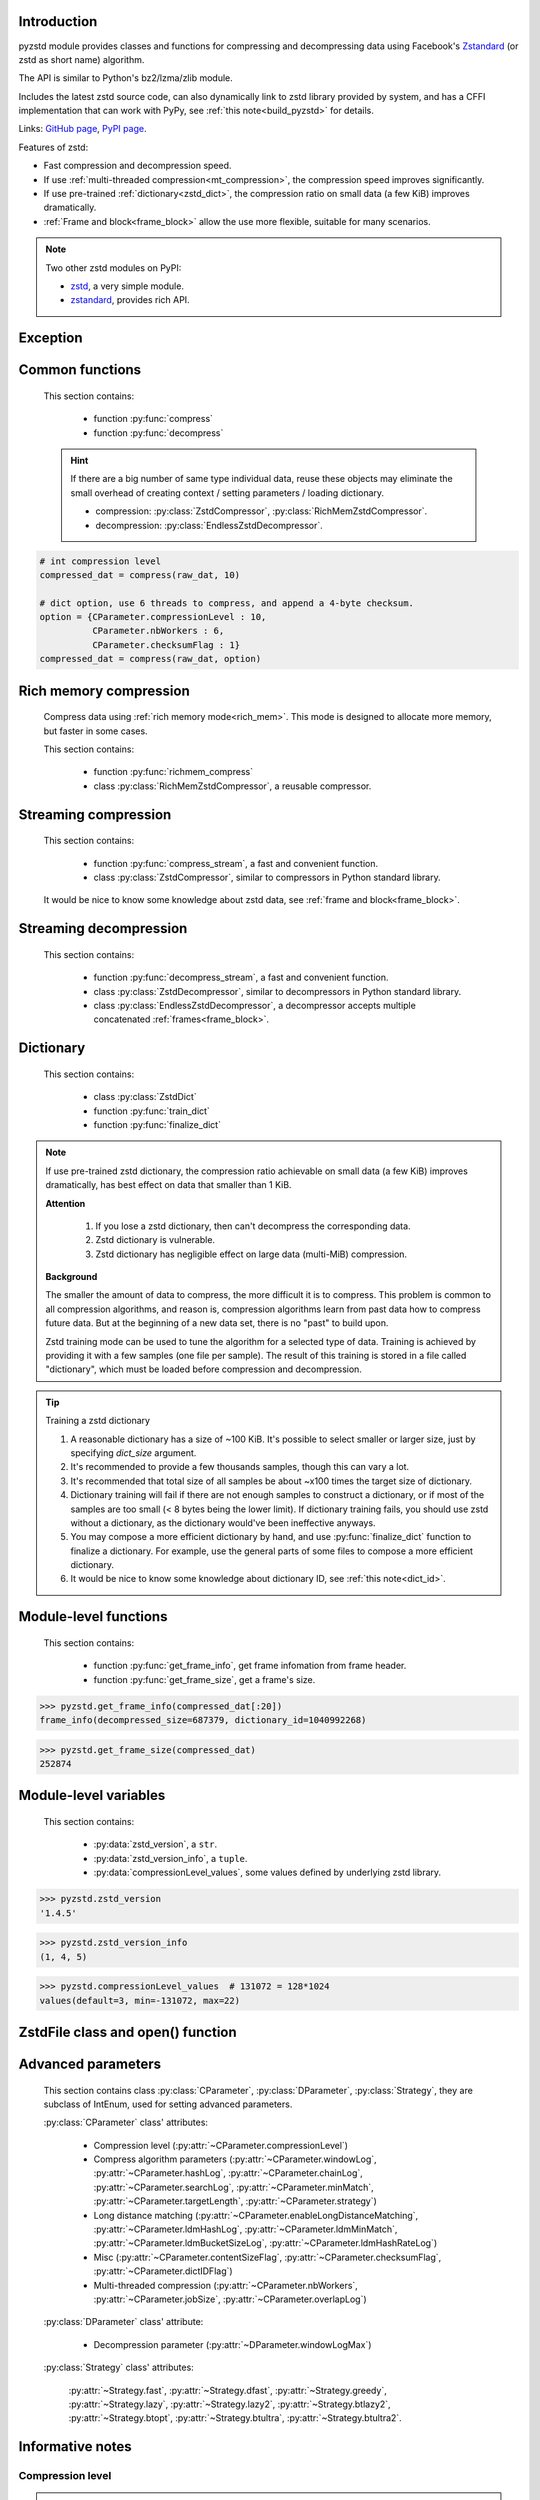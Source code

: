 .. title:: pyzstd moudle

Introduction
------------

pyzstd module provides classes and functions for compressing and decompressing data using Facebook's `Zstandard <http://www.zstd.net>`_ (or zstd as short name) algorithm.

The API is similar to Python's bz2/lzma/zlib module.

Includes the latest zstd source code, can also dynamically link to zstd library provided by system, and has a CFFI implementation that can work with PyPy, see :ref:`this note<build_pyzstd>` for details.

Links: `GitHub page <https://github.com/animalize/pyzstd>`_, `PyPI page <https://pypi.org/project/pyzstd>`_.

Features of zstd:

* Fast compression and decompression speed.
* If use :ref:`multi-threaded compression<mt_compression>`, the compression speed improves significantly.
* If use pre-trained :ref:`dictionary<zstd_dict>`, the compression ratio on small data (a few KiB) improves dramatically.
* :ref:`Frame and block<frame_block>` allow the use more flexible, suitable for many scenarios.

.. note::
    Two other zstd modules on PyPI:

    * `zstd <https://pypi.org/project/zstd/>`_, a very simple module.
    * `zstandard <https://pypi.org/project/zstandard/>`_, provides rich API.

Exception
---------

.. py:exception:: ZstdError

    This exception is raised when an error occurs when calling the underlying zstd library.


Common functions
----------------

    This section contains:

        * function :py:func:`compress`
        * function :py:func:`decompress`

    .. hint::
        If there are a big number of same type individual data, reuse these objects may eliminate the small overhead of creating context / setting parameters / loading dictionary.

        * compression: :py:class:`ZstdCompressor`, :py:class:`RichMemZstdCompressor`.
        * decompression: :py:class:`EndlessZstdDecompressor`.


.. py:function:: compress(data, level_or_option=None, zstd_dict=None)

    Compress *data*, return the compressed data.

    Compressing ``b''`` will get an empty content frame (9 bytes or more).

    :param data: Data to be compressed.
    :type data: bytes-like object
    :param level_or_option: When it's an ``int`` object, it represents :ref:`compression level<compression_level>`. When it's a ``dict`` object, it contains :ref:`advanced compression parameters<CParameter>`. The default value ``None`` means to use zstd's default compression level/parameters.
    :type level_or_option: int or dict
    :param zstd_dict: Pre-trained dictionary for compression.
    :type zstd_dict: ZstdDict
    :return: Compressed data
    :rtype: bytes

.. sourcecode:: python

    # int compression level
    compressed_dat = compress(raw_dat, 10)

    # dict option, use 6 threads to compress, and append a 4-byte checksum.
    option = {CParameter.compressionLevel : 10,
              CParameter.nbWorkers : 6,
              CParameter.checksumFlag : 1}
    compressed_dat = compress(raw_dat, option)


.. py:function:: decompress(data, zstd_dict=None, option=None)

    Decompress *data*, return the decompressed data.

    Support multiple concatenated frames.

    :param data: Data to be decompressed.
    :type data: bytes-like object
    :param zstd_dict: Pre-trained dictionary for decompression.
    :type zstd_dict: ZstdDict
    :param option: A ``dict`` object that contains :py:ref:`advanced decompression parameters<DParameter>`. The default value ``None`` means to use zstd's default decompression parameters.
    :type option: dict
    :return: Decompressed data
    :rtype: bytes
    :raises ZstdError: If decompression fails.


Rich memory compression
-----------------------

    Compress data using :ref:`rich memory mode<rich_mem>`. This mode is designed to allocate more memory, but faster in some cases.

    This section contains:

        * function :py:func:`richmem_compress`
        * class :py:class:`RichMemZstdCompressor`, a reusable compressor.

.. py:function:: richmem_compress(data, level_or_option=None, zstd_dict=None)

    Use :ref:`rich memory mode<rich_mem>` to compress *data*. It's faster than :py:func:`compress` in some cases, but allocates more memory.

    The parameters are the same as :py:func:`compress` function.

    Compressing ``b''`` will get an empty content frame (9 bytes or more).


.. py:class:: RichMemZstdCompressor

    A reusable compressor using :ref:`rich memory mode<rich_mem>`. It can be reused for big number of same type individual data.

    Since it can only generates individual :ref:`frames<frame_block>`, it's not suitable for streaming compression, otherwise the compression ratio will be reduced, and some programs can't decompress multiple frames data. For streaming compression, see :ref:`this section<stream_compression>`.

    Thread-safe at method level.

    .. py:method:: __init__(self, level_or_option=None, zstd_dict=None)

        The parameters are the same as :py:meth:`ZstdCompressor.__init__` method.

    .. py:method:: compress(self, data)

        Compress *data* use :ref:`rich memory mode<rich_mem>`, return a single zstd :ref:`frame<frame_block>`.

        Compressing ``b''`` will get an empty content frame (9 bytes or more).

        :param data: Data to be compressed.
        :type data: bytes-like object
        :return: A single zstd frame.
        :rtype: bytes

    .. sourcecode:: python

        c = RichMemZstdCompressor()
        frame1 = c.compress(raw_dat1)
        frame2 = c.compress(raw_dat2)


.. _stream_compression:

Streaming compression
---------------------

    This section contains:

        * function :py:func:`compress_stream`, a fast and convenient function.
        * class :py:class:`ZstdCompressor`, similar to compressors in Python standard library.

    It would be nice to know some knowledge about zstd data, see :ref:`frame and block<frame_block>`.

.. py:function:: compress_stream(input_stream, output_stream, *, level_or_option=None, zstd_dict=None, pledged_input_size=None, read_size=131_072, write_size=131_591, callback=None)

    A fast and convenient function, it compresses *input_stream* and writes the compressed data to *output_stream*. It doesn't close the streams.

    If input stream is ``b''``, nothing will be written to output stream.

    The default values of *read_size* and *write_size* parameters are the buffer sizes recommended by zstd, increasing them may be faster, and reduces the number of callback function calls.

    .. versionadded:: 0.14.2

    :param input_stream: Input stream that has a `.readinto(b) <https://docs.python.org/3/library/io.html#io.RawIOBase.readinto>`_ method.
    :param output_stream: Output stream that has a `.write(b) <https://docs.python.org/3/library/io.html#io.RawIOBase.write>`_ method. If use *callback* function, this argument can be ``None``.
    :param level_or_option: When it's an ``int`` object, it represents :ref:`compression level<compression_level>`. When it's a ``dict`` object, it contains :ref:`advanced compression parameters<CParameter>`. The default value ``None`` means to use zstd's default compression level/parameters.
    :type level_or_option: int or dict
    :param zstd_dict: Pre-trained dictionary for compression.
    :type zstd_dict: ZstdDict
    :param pledged_input_size: If set this argument to the size of input data, the :ref:`size<content_size>` will be written into frame header. If the actual input data doesn't match it, a :py:class:`ZstdError` exception will be raised. It may increase compression ratio slightly, and help decompression code to allocate output buffer faster.
    :type pledged_input_size: int
    :param read_size: Input buffer size, in bytes.
    :type read_size: int
    :param write_size: Output buffer size, in bytes.
    :type write_size: int
    :param callback: A callback function that accepts four parameters: ``(total_input, total_output, read_data, write_data)``, the first two are ``int`` objects, the last two are readonly `memoryview <https://docs.python.org/3/library/stdtypes.html#memory-views>`_ objects.
    :type callback: callable
    :return: A 2-item tuple, ``(total_input, total_output)``, the items are ``int`` objects.

    .. sourcecode:: python

        # compress an input file, and write to an output file.
        with io.open(input_file_path, 'rb') as ifh:
            with io.open(output_file_path, 'wb') as ofh:
                compress_stream(ifh, ofh, level_or_option=5)

        # compress a bytes object, and write to a file.
        with io.BytesIO(raw_dat) as bi:
            with io.open(output_file_path, 'wb') as ofh:
                compress_stream(bi, ofh, pledged_input_size=len(raw_dat))

        # Compress an input file, obtain a bytes object.
        # It's faster than reading a file and compressing it in
        # memory, tested on Ubuntu(Python3.8)/Windows(Python3.9).
        # Maybe the OS has prefetching, it can read and compress
        # data in parallel to some degree, reading file from HDD
        # is the bottleneck in this case.
        with io.open(input_file_path, 'rb') as ifh:
            with io.BytesIO() as bo:
                compress_stream(ifh, bo)
                compressed_dat = bo.getvalue()

        # with callback function
        def func(total_input, total_output, read_data, write_data):
            percent = 100 * total_input / input_file_size
            print(f'Progress: {percent:.1f}%')

        with io.open(input_file_path, 'rb') as ifh:
            with io.open(output_file_path, 'wb') as ofh:
                compress_stream(ifh, ofh, callback=func)


.. py:class:: ZstdCompressor

    A streaming compressor. It's thread-safe at method level.

    .. py:method:: __init__(self, level_or_option=None, zstd_dict=None)

        Initialize a ZstdCompressor object.

        :param level_or_option: When it's an ``int`` object, it represents the :ref:`compression level<compression_level>`. When it's a ``dict`` object, it contains :ref:`advanced compression parameters<CParameter>`. The default value ``None`` means to use zstd's default compression level/parameters.
        :type level_or_option: int or dict
        :param zstd_dict: Pre-trained dictionary for compression.
        :type zstd_dict: ZstdDict

    .. py:method:: compress(self, data, mode=ZstdCompressor.CONTINUE)

        Provide data to the compressor object.

        :param data: Data to be compressed.
        :type data: bytes-like object
        :param mode: Can be these 3 values: :py:attr:`ZstdCompressor.CONTINUE`, :py:attr:`ZstdCompressor.FLUSH_BLOCK`, :py:attr:`ZstdCompressor.FLUSH_FRAME`.
        :return: A chunk of compressed data if possible, or ``b''`` otherwise.
        :rtype: bytes

    .. py:method:: flush(self, mode=ZstdCompressor.FLUSH_FRAME)

        Flush any remaining data in internal buffer.

        Since zstd data consists of one or more independent frames, the compressor object can still be used after this method is called.

        **Note**: Abuse of this method will reduce compression ratio, and some programs can only decompress single frame data. Use it only when necessary.

        :param mode: Can be these 2 values: :py:attr:`ZstdCompressor.FLUSH_FRAME`, :py:attr:`ZstdCompressor.FLUSH_BLOCK`.
        :return: Flushed data.
        :rtype: bytes

    .. py:attribute:: last_mode

        The last mode used to this compressor, its value can be :py:attr:`~ZstdCompressor.CONTINUE`, :py:attr:`~ZstdCompressor.FLUSH_BLOCK`, :py:attr:`~ZstdCompressor.FLUSH_FRAME`. Initialized to :py:attr:`~ZstdCompressor.FLUSH_FRAME`.

        It can be used to get the current state of a compressor, such as, a block ends, a frame ends.

    .. py:attribute:: CONTINUE

        Used for *mode* argument in :py:meth:`~ZstdCompressor.compress` method.

        Collect more data, encoder decides when to output compressed result, for optimal compression ratio. Usually used for traditional streaming compression.

    .. py:attribute:: FLUSH_BLOCK

        Used for *mode* argument in :py:meth:`~ZstdCompressor.compress`, :py:meth:`~ZstdCompressor.flush` methods.

        Flush any remaining data, but don't close current :ref:`frame<frame_block>`. Usually used for communication scenarios.

        If there is data, it creates at least one new :ref:`block<frame_block>`, that can be decoded immediately on reception.

        **Note**: Abuse of this mode will reduce compression ratio. Use it only when necessary.

    .. py:attribute:: FLUSH_FRAME

        Used for *mode* argument in :py:meth:`~ZstdCompressor.compress`, :py:meth:`~ZstdCompressor.flush` methods.

        Flush any remaining data, and close current :ref:`frame<frame_block>`. Usually used for traditional flush.

        Since zstd data consists of one or more independent frames, data can still be provided after a frame is closed.

        **Note**: Abuse of this mode will reduce compression ratio, and some programs can only decompress single frame data. Use it only when necessary.

    .. sourcecode:: python

        c = ZstdCompressor()

        # traditional streaming compression
        dat1 = c.compress(b'123456')
        dat2 = c.compress(b'abcdef')
        dat3 = c.flush()

        # use .compress() method with mode argument
        compressed_dat1 = c.compress(raw_dat1, c.FLUSH_BLOCK)
        compressed_dat2 = c.compress(raw_dat2, c.FLUSH_FRAME)

    .. hint:: Why :py:meth:`ZstdCompressor.compress` method has a *mode* parameter?

        #. When reuse :py:class:`ZstdCompressor` object for big number of same type individual data, make operation more convenient. The object is thread-safe at method level.
        #. If data is generated by a single :py:attr:`~ZstdCompressor.FLUSH_FRAME` mode, the size of uncompressed data will be recorded in frame header.


Streaming decompression
-----------------------

    This section contains:

        * function :py:func:`decompress_stream`, a fast and convenient function.
        * class :py:class:`ZstdDecompressor`, similar to decompressors in Python standard library.
        * class :py:class:`EndlessZstdDecompressor`, a decompressor accepts multiple concatenated :ref:`frames<frame_block>`.

.. py:function:: decompress_stream(input_stream, output_stream, *, zstd_dict=None, option=None, read_size=131_075, write_size=131_072, callback=None)

    A fast and convenient function, it decompresses *input_stream* and writes the decompressed data to *output_stream*. It doesn't close the streams.

    Supports multiple concatenated frames.

    The default values of *read_size* and *write_size* parameters are the buffer sizes recommended by zstd, increasing them may be faster, and reduces the number of callback function calls.

    .. versionadded:: 0.14.2

    :param input_stream: Input stream that has a `.readinto(b) <https://docs.python.org/3/library/io.html#io.RawIOBase.readinto>`_ method.
    :param output_stream: Output stream that has a `.write(b) <https://docs.python.org/3/library/io.html#io.RawIOBase.write>`_ method. If use *callback* function, this argument can be ``None``.
    :param zstd_dict: Pre-trained dictionary for decompression.
    :type zstd_dict: ZstdDict
    :param option: A ``dict`` object, contains :ref:`advanced decompression parameters<DParameter>`.
    :type option: dict
    :param read_size: Input buffer size, in bytes.
    :type read_size: int
    :param write_size: Output buffer size, in bytes.
    :type write_size: int
    :param callback: A callback function that accepts four parameters: ``(total_input, total_output, read_data, write_data)``, the first two are ``int`` objects, the last two are readonly `memoryview <https://docs.python.org/3/library/stdtypes.html#memory-views>`_ objects.
    :type callback: callable
    :return: A 2-item tuple, ``(total_input, total_output)``, the items are ``int`` objects.
    :raises ZstdError: If decompression fails.

    .. sourcecode:: python

        # decompress an input file, and write to an output file.
        with io.open(input_file_path, 'rb') as ifh:
            with io.open(output_file_path, 'wb') as ofh:
                decompress_stream(ifh, ofh)

        # decompress a bytes object, and write to a file.
        with io.BytesIO(compressed_dat) as bi:
            with io.open(output_file_path, 'wb') as ofh:
                decompress_stream(bi, ofh)

        # Decompress an input file, obtain a bytes object.
        # It's faster than reading a file and decompressing it in
        # memory, tested on Ubuntu(Python3.8)/Windows(Python3.9).
        # Maybe the OS has prefetching, it can read and decompress
        # data in parallel to some degree, reading file from HDD
        # is the bottleneck in this case.
        with io.open(input_file_path, 'rb') as ifh:
            with io.BytesIO() as bo:
                decompress_stream(ifh, bo)
                decompressed_dat = bo.getvalue()

        # with callback function
        def func(total_input, total_output, read_data, write_data):
            percent = 100 * total_input / input_file_size
            print(f'Progress: {percent:.1f}%')

        with io.open(input_file_path, 'rb') as ifh:
            with io.open(output_file_path, 'wb') as ofh:
                decompress_stream(ifh, ofh, callback=func)


.. py:class:: ZstdDecompressor

    A streaming decompressor.

    After a :ref:`frame<frame_block>` is decompressed, it stops and sets :py:attr:`~ZstdDecompressor.eof` flag to ``True``.

    For multiple frames data, use :py:class:`EndlessZstdDecompressor`.

    Thread-safe at method level.

    .. py:method:: __init__(self, zstd_dict=None, option=None)

        Initialize a ZstdDecompressor object.

        :param zstd_dict: Pre-trained dictionary for decompression.
        :type zstd_dict: ZstdDict
        :param dict option: A ``dict`` object that contains :ref:`advanced decompression parameters<DParameter>`. The default value ``None`` means to use zstd's default decompression parameters.

    .. py:method:: decompress(self, data, max_length=-1)

        Decompress *data*, returning decompressed data as a ``bytes`` object.

        After a :ref:`frame<frame_block>` is decompressed, it stops and sets :py:attr:`~ZstdDecompressor.eof` flag to ``True``.

        :param data: Data to be decompressed.
        :type data: bytes-like object
        :param int max_length: Maximum size of returned data. When it's negative, the output size is unlimited. When it's non-negative, returns at most *max_length* bytes of decompressed data. If this limit is reached and further output can (or may) be produced, the :py:attr:`~ZstdDecompressor.needs_input` attribute will be set to ``False``. In this case, the next call to this method may provide *data* as ``b''`` to obtain more of the output.

    .. py:attribute:: needs_input

        If the *max_length* output limit in :py:meth:`~ZstdDecompressor.decompress` method has been reached, and the decompressor has (or may has) unconsumed input data, it will be set to ``False``. In this case, pass ``b''`` to :py:meth:`~ZstdDecompressor.decompress` method may output further data.

        If ignore this attribute when there is unconsumed input data, there will be a little performance loss because of extra memory copy.

    .. py:attribute:: eof

        ``True`` means the end of the first frame has been reached. If decompress data after that, an ``EOFError`` exception will be raised.

    .. py:attribute:: unused_data

        A bytes object. When ZstdDecompressor object stops after decompressing a frame, unused input data after the first frame. Otherwise this will be ``b''``.

    .. sourcecode:: python

        # --- unlimited output ---
        d1 = ZstdDecompressor()

        decompressed_dat1 = d1.decompress(dat1)
        decompressed_dat2 = d1.decompress(dat2)
        decompressed_dat3 = d1.decompress(dat3)

        assert d1.eof, 'data is an incomplete zstd frame.'

        # --- limited output ---
        d2 = ZstdDecompressor()

        while True:
            if d2.needs_input:
                dat = read_input(2*1024*1024) # read 2 MiB input data
                if not dat: # input stream ends
                    raise Exception('Input stream ends, but the end of '
                                    'the first frame is not reached.')
            else: # maybe there is unconsumed input data
                dat = b''

            chunk = d2.decompress(dat, 10*1024*1024) # limit output buffer to 10 MiB
            write_output(chunk)

            if d2.eof: # reach the end of the first frame
                break


.. py:class:: EndlessZstdDecompressor

    It doesn't stop after a :ref:`frame<frame_block>` is decompressed, can be used in these scenarios:

        * Streaming decompression for multiple concatenated frames
        * Reuse for big number of same type individual data

    Thread-safe at method level.

    .. py:method:: __init__(self, zstd_dict=None, option=None)

        The parameters are the same as :py:meth:`ZstdDecompressor.__init__` method.

    .. py:method:: decompress(self, data, max_length=-1)

        The parameters are the same as :py:meth:`ZstdDecompressor.decompress` method.

        After decompressing a frame, it doesn't stop like :py:meth:`ZstdDecompressor.decompress`.

    .. py:attribute:: needs_input

        It's the same as :py:attr:`ZstdDecompressor.needs_input`.

    .. py:attribute:: at_frame_edge

        ``True`` when both input and output streams are at a :ref:`frame<frame_block>` edge, or the decompressor just be initialized.

        This flag could be used to check data integrity in some cases.

    .. sourcecode:: python

        # --- streaming decomression, unlimited output ---
        d1 = EndlessZstdDecompressor()

        decompressed_dat1 = d1.decompress(dat1)
        decompressed_dat2 = d1.decompress(dat2)
        decompressed_dat3 = d1.decompress(dat3)

        assert d1.at_frame_edge, 'data ends in an incomplete frame.'

        # --- streaming decomression, limited output ---
        d2 = EndlessZstdDecompressor()

        while True:
            if d2.needs_input:
                dat = read_input(2*1024*1024) # read 2 MiB input data
                if not dat: # input stream ends
                    if not d2.at_frame_edge:
                        raise Exception('data ends in an incomplete frame.')
                    break
            else: # maybe there is unconsumed input data
                dat = b''

            chunk = d2.decompress(dat, 10*1024*1024) # limit output buffer to 10 MiB
            write_output(chunk)

        # --- reuse for same type individual data ---

        # reuse an object may eliminate the small overhead of creating
        # context / setting parameters / loading dictionary.
        d3 = EndlessZstdDecompressor()
        for compressed_data in data_source():
            decompressed_data = d3.decompress(compressed_data)

            # check data integrity
            if not d3.at_frame_edge:
                decompressed_data = None  # decompressed data is incomplete
                d3 = EndlessZstdDecompressor() # reset decompressor

    .. hint:: Why :py:class:`EndlessZstdDecompressor` doesn't stop at frame edges?

        If so, unused input data after an edge will be copied to an internal buffer, this may be a performance overhead.

        If want to stop at frame edges, write a wrapper using :py:class:`ZstdDecompressor` class. And don't feed too much data every time, the overhead of copying unused input data to :py:attr:`ZstdDecompressor.unused_data` attribute still exists.


.. _zstd_dict:

Dictionary
----------

    This section contains:

        * class :py:class:`ZstdDict`
        * function :py:func:`train_dict`
        * function :py:func:`finalize_dict`

.. note::
    If use pre-trained zstd dictionary, the compression ratio achievable on small data (a few KiB) improves dramatically, has best effect on data that smaller than 1 KiB.

    **Attention**

        #. If you lose a zstd dictionary, then can't decompress the corresponding data.
        #. Zstd dictionary is vulnerable.
        #. Zstd dictionary has negligible effect on large data (multi-MiB) compression.

    **Background**

    The smaller the amount of data to compress, the more difficult it is to compress. This problem is common to all compression algorithms, and reason is, compression algorithms learn from past data how to compress future data. But at the beginning of a new data set, there is no "past" to build upon.

    Zstd training mode can be used to tune the algorithm for a selected type of data. Training is achieved by providing it with a few samples (one file per sample). The result of this training is stored in a file called "dictionary", which must be loaded before compression and decompression.


.. py:class:: ZstdDict

    Represents a zstd dictionary, can be used for compression/decompression.

    It's thread-safe, and can be shared by multiple :py:class:`ZstdCompressor` / :py:class:`ZstdDecompressor` objects. It has an internal cache for costly digesting.

    .. py:method:: __init__(self, dict_content, is_raw=False)

        Initialize a ZstdDict object.

        :param dict_content: Dictionary's content.
        :type dict_content: bytes-like object
        :param is_raw: This parameter is for advanced user. ``True`` means *dict_content* argument is a "raw content" dictionary, free of any format restriction. ``False`` means *dict_content* argument is an ordinary zstd dictionary, was created by zstd functions, follow a specified format.
        :type is_raw: bool

    .. py:attribute:: dict_content

        The content of zstd dictionary, a ``bytes`` object. It's the same as *dict_content* argument in :py:meth:`~ZstdDict.__init__` method. It can be used with other programs.

    .. py:attribute:: dict_id

        ID of zstd dictionary, a 32-bit unsigned integer value. See :ref:`this note<dict_id>` for details.

        Non-zero means ordinary dictionary, was created by zstd functions, follow a specified format.

        ``0`` means a "raw content" dictionary, free of any format restriction, used for advanced user. (Note that the meaning of ``0`` is different from ``dictionary_id`` in :py:func:`get_frame_info` function.)

    .. sourcecode:: python

        # load a zstd dictionary from file
        with io.open(dict_path, 'rb') as f:
            file_content = f.read()
        zd = ZstdDict(file_content)

        # use the dictionary to compress
        compressed_dat = compress(raw_dat, zstd_dict=zd)


.. py:function:: train_dict(samples, dict_size)

    Train a zstd dictionary, see :ref:`tips<train_tips>` for training a zstd dictionary.

    :param samples: An iterable of samples, a sample is a bytes-like object represents a file.
    :type samples: iterable
    :param int dict_size: Returned zstd dictionary's **maximum** size, in bytes.
    :return: Trained zstd dictionary. If want to save the dictionary to a file, save the :py:attr:`ZstdDict.dict_content` attribute.
    :rtype: ZstdDict

    .. sourcecode:: python

        def samples():
            rootdir = r"E:\data"

            # Note that the order of the files may be different,
            # therefore the generated dictionary may be different.
            for parent, dirnames, filenames in os.walk(rootdir):
                for filename in filenames:
                    path = os.path.join(parent, filename)
                    with io.open(path, 'rb') as f:
                        dat = f.read()
                    yield dat

        dic = pyzstd.train_dict(samples(), 100*1024)

.. _train_tips:

.. tip:: Training a zstd dictionary

   1. A reasonable dictionary has a size of ~100 KiB. It's possible to select smaller or larger size, just by specifying *dict_size* argument.
   2. It's recommended to provide a few thousands samples, though this can vary a lot.
   3. It's recommended that total size of all samples be about ~x100 times the target size of dictionary.
   4. Dictionary training will fail if there are not enough samples to construct a dictionary, or if most of the samples are too small (< 8 bytes being the lower limit). If dictionary training fails, you should use zstd without a dictionary, as the dictionary would've been ineffective anyways.
   5. You may compose a more efficient dictionary by hand, and use :py:func:`finalize_dict` function to finalize a dictionary. For example, use the general parts of some files to compose a more efficient dictionary.
   6. It would be nice to know some knowledge about dictionary ID, see :ref:`this note<dict_id>`.

.. py:function:: finalize_dict(zstd_dict, samples, dict_size, level)

    Given a custom content as a basis for dictionary, and a set of samples, finalize dictionary by adding headers and statistics according to the zstd dictionary format.

    You may compose an efficient dictionary content by hand, which is used as basis dictionary, and use some samples to finalize a dictionary. The basis dictionary can be a "raw content" dictionary, see *is_raw* argument in :py:meth:`ZstdDict.__init__` method. When composing text content, pay attention to newline characters.

    There is a practical `usage <https://github.com/facebook/zstd/issues/2203>`_ on zstd GitHub Issues.

    :param zstd_dict: A basis dictionary.
    :type zstd_dict: ZstdDict
    :param samples: An iterable of samples, a sample is a bytes-like object represents a file.
    :type samples: iterable
    :param int dict_size: Returned zstd dictionary's **maximum** size, in bytes.
    :param int level: The compression level expected to use in production. The statistics for each compression level differ, so tuning the dictionary for the compression level can help quite a bit.
    :return: Finalized zstd dictionary. If want to save the dictionary to a file, save the :py:attr:`ZstdDict.dict_content` attribute.
    :rtype: ZstdDict


Module-level functions
----------------------

    This section contains:

        * function :py:func:`get_frame_info`, get frame infomation from frame header.
        * function :py:func:`get_frame_size`, get a frame's size.

.. py:function:: get_frame_info(frame_buffer)

    Get zstd frame infomation from a frame header.

    Return a two-items namedtuple: (decompressed_size, dictionary_id)

    If ``decompressed_size`` is ``None``, decompressed size is unknown.

    ``dictionary_id`` is a 32-bit unsigned integer value. ``0`` means dictionary ID was not recorded in frame header, the frame may or may not need a dictionary to be decoded, and the ID of such a dictionary is not specified. (Note that the meaning of ``0`` is different from :py:attr:`ZstdDict.dict_id` attribute.)

    It's possible to append more items to the namedtuple in the future.

    :param frame_buffer: It should starts from the beginning of a frame, and contains at least the frame header (6 to 18 bytes).
    :type frame_buffer: bytes-like object
    :return: Information about a frame.
    :rtype: namedtuple
    :raises ZstdError: When parsing the frame header fails.

.. sourcecode:: python

    >>> pyzstd.get_frame_info(compressed_dat[:20])
    frame_info(decompressed_size=687379, dictionary_id=1040992268)


.. py:function:: get_frame_size(frame_buffer)

    Get the size of a zstd frame, including frame header and 4-byte checksum if it has.

    It will iterate all blocks' header within a frame, to accumulate the frame's size.

    :param frame_buffer: It should starts from the beginning of a frame, and contains at least one complete frame.
    :type frame_buffer: bytes-like object
    :return: The size of a zstd frame.
    :rtype: int
    :raises ZstdError: When it fails.

.. sourcecode:: python

    >>> pyzstd.get_frame_size(compressed_dat)
    252874


Module-level variables
----------------------

    This section contains:

        * :py:data:`zstd_version`, a ``str``.
        * :py:data:`zstd_version_info`, a ``tuple``.
        * :py:data:`compressionLevel_values`, some values defined by underlying zstd library.

.. py:data:: zstd_version

    Underlying zstd library's version, ``str`` form.

.. sourcecode:: python

    >>> pyzstd.zstd_version
    '1.4.5'


.. py:data:: zstd_version_info

    Underlying zstd library's version, ``tuple`` form.

.. sourcecode:: python

    >>> pyzstd.zstd_version_info
    (1, 4, 5)


.. py:data:: compressionLevel_values

    A three-items namedtuple, values defined by underlying zstd library, see :ref:`compression level<compression_level>` for details.

    ``default`` is default compression level, it is used when compression level is set to ``0``.

    ``min``/``max`` are minimum/maximum avaliable values of compression level, both inclusive.

.. sourcecode:: python

    >>> pyzstd.compressionLevel_values  # 131072 = 128*1024
    values(default=3, min=-131072, max=22)


ZstdFile class and open() function
---------------------------------------

.. py:class:: ZstdFile

    Open a zstd-compressed file in binary mode.

    This class is very similar to `bz2.BZ2File <https://docs.python.org/3/library/bz2.html#bz2.BZ2File>`_ /  `gzip.GzipFile <https://docs.python.org/3/library/gzip.html#gzip.GzipFile>`_ / `lzma.LZMAFile <https://docs.python.org/3/library/lzma.html#lzma.LZMAFile>`_ classes in Python standard library. You may read their documentation.

    This class can be used with Python's ``tarfile`` module, see :ref:`this note<with_tarfile>`.

    .. py:method:: __init__(self, filename, mode="r", *, level_or_option=None, zstd_dict=None)

        When using read mode (decompression), the *level_or_option* argument can only be a ``dict`` object, that represents decompression option. It doesn't support ``int`` type compression level in this case.

.. py:function:: open(filename, mode="rb", *, level_or_option=None, zstd_dict=None, encoding=None, errors=None, newline=None)

    Open a zstd-compressed file in binary or text mode, returning a file object (:py:class:`ZstdFile` or `io.TextIOWrapper <https://docs.python.org/3/library/io.html#io.TextIOWrapper>`_).

    This function is very similar to `bz2.open() <https://docs.python.org/3/library/bz2.html#bz2.open>`_ / `gzip.open() <https://docs.python.org/3/library/gzip.html#gzip.open>`_ / `lzma.open() <https://docs.python.org/3/library/lzma.html#lzma.open>`_ functions in Python standard library. You may read their documentation.

    When using read mode (decompression), the *level_or_option* argument can only be a ``dict`` object, that represents decompression option. It doesn't support ``int`` type compression level in this case.


Advanced parameters
-------------------

    This section contains class :py:class:`CParameter`, :py:class:`DParameter`, :py:class:`Strategy`, they are subclass of IntEnum, used for setting advanced parameters.

    :py:class:`CParameter` class' attributes:

        - Compression level (:py:attr:`~CParameter.compressionLevel`)
        - Compress algorithm parameters (:py:attr:`~CParameter.windowLog`, :py:attr:`~CParameter.hashLog`, :py:attr:`~CParameter.chainLog`, :py:attr:`~CParameter.searchLog`, :py:attr:`~CParameter.minMatch`, :py:attr:`~CParameter.targetLength`, :py:attr:`~CParameter.strategy`)
        - Long distance matching (:py:attr:`~CParameter.enableLongDistanceMatching`, :py:attr:`~CParameter.ldmHashLog`, :py:attr:`~CParameter.ldmMinMatch`, :py:attr:`~CParameter.ldmBucketSizeLog`, :py:attr:`~CParameter.ldmHashRateLog`)
        - Misc (:py:attr:`~CParameter.contentSizeFlag`, :py:attr:`~CParameter.checksumFlag`, :py:attr:`~CParameter.dictIDFlag`)
        - Multi-threaded compression (:py:attr:`~CParameter.nbWorkers`, :py:attr:`~CParameter.jobSize`, :py:attr:`~CParameter.overlapLog`)

    :py:class:`DParameter` class' attribute:

        - Decompression parameter (:py:attr:`~DParameter.windowLogMax`)

    :py:class:`Strategy` class' attributes:

        :py:attr:`~Strategy.fast`, :py:attr:`~Strategy.dfast`, :py:attr:`~Strategy.greedy`, :py:attr:`~Strategy.lazy`, :py:attr:`~Strategy.lazy2`, :py:attr:`~Strategy.btlazy2`, :py:attr:`~Strategy.btopt`, :py:attr:`~Strategy.btultra`, :py:attr:`~Strategy.btultra2`.

.. _CParameter:

.. py:class:: CParameter(IntEnum)

    Advanced compression parameters.

    When using, put the parameters in a ``dict`` object, the key is a :py:class:`CParameter` name, the value is a 32-bit signed integer value.

    Each parameter should belong to an interval with lower and upper bounds, otherwise they will either trigger an error or be automatically clamped.

    The constant values mentioned below are defined in `zstd.h <https://github.com/facebook/zstd/blob/release/lib/zstd.h>`_, note that these values may be different in different zstd versions.

    .. sourcecode:: python

        option = {CParameter.compressionLevel : 10,
                  CParameter.checksumFlag : 1}

        # used with compress() function
        compressed_dat = compress(raw_dat, option)

        # used with ZstdCompressor object
        c = ZstdCompressor(level_or_option=option)
        compressed_dat1 = c.compress(raw_dat)
        compressed_dat2 = c.flush()

    .. py:method:: bounds(self)

        Return lower and upper bounds of a parameter, both inclusive.

        .. sourcecode:: python

            >>> CParameter.compressionLevel.bounds()
            (-131072, 22)
            >>> CParameter.windowLog.bounds()
            (10, 31)
            >>> CParameter.enableLongDistanceMatching.bounds()
            (0, 1)

    .. py:attribute:: compressionLevel

        Set compression parameters according to pre-defined compressionLevel table, see :ref:`compression level<compression_level>` for details.

        Setting a compression level does not set all other compression parameters to default. Setting this will dynamically impact the compression parameters which have not been manually set, the manually set ones will "stick".

    .. py:attribute:: windowLog

        Maximum allowed back-reference distance, expressed as power of 2, ``1 << windowLog`` bytes.

        This will set a memory budget for streaming decompression, with larger values requiring more memory and typically compressing more.

        Must be clamped between ``ZSTD_WINDOWLOG_MIN`` and ``ZSTD_WINDOWLOG_MAX``.

        Special: value ``0`` means "use default windowLog", then the value is dynamically set, see "W" column in this `v1.4.8 table <https://github.com/facebook/zstd/blob/v1.4.8/lib/compress/zstd_compress.c#L4971-L5076>`_.

        Note: Using a windowLog greater than ``ZSTD_WINDOWLOG_LIMIT_DEFAULT`` requires explicitly allowing such size at streaming decompression stage, the constant is ``27`` in zstd v1.4.8, means 128 MiB (1 << 27).

    .. py:attribute:: hashLog

        Size of the initial probe table, as a power of 2, resulting memory usage is ``1 << (hashLog+2)`` bytes.

        Must be clamped between ``ZSTD_HASHLOG_MIN`` and ``ZSTD_HASHLOG_MAX``.

        Larger tables improve compression ratio of strategies <= :py:attr:`~Strategy.dfast`, and improve speed of strategies > :py:attr:`~Strategy.dfast`.

        Special: value ``0`` means "use default hashLog", then the value is dynamically set, see "H" column in this `v1.4.8 table <https://github.com/facebook/zstd/blob/v1.4.8/lib/compress/zstd_compress.c#L4971-L5076>`_.

    .. py:attribute:: chainLog

        Size of the multi-probe search table, as a power of 2, resulting memory usage is ``1 << (chainLog+2)`` bytes.

        Must be clamped between ``ZSTD_CHAINLOG_MIN`` and ``ZSTD_CHAINLOG_MAX``.

        Larger tables result in better and slower compression.

        This parameter is useless for :py:attr:`~Strategy.fast` strategy.

        It's still useful when using :py:attr:`~Strategy.dfast` strategy, in which case it defines a secondary probe table.

        Special: value ``0`` means "use default chainLog", then the value is dynamically set, see "C" column in this `v1.4.8 table <https://github.com/facebook/zstd/blob/v1.4.8/lib/compress/zstd_compress.c#L4971-L5076>`_.

    .. py:attribute:: searchLog

        Number of search attempts, as a power of 2.

        More attempts result in better and slower compression.

        This parameter is useless for :py:attr:`~Strategy.fast` and :py:attr:`~Strategy.dfast` strategies.

        Special: value ``0`` means "use default searchLog", then the value is dynamically set, see "S" column in this `v1.4.8 table <https://github.com/facebook/zstd/blob/v1.4.8/lib/compress/zstd_compress.c#L4971-L5076>`_.

    .. py:attribute:: minMatch

        Minimum size of searched matches.

        Note that Zstandard can still find matches of smaller size, it just tweaks its search algorithm to look for this size and larger.

        Larger values increase compression and decompression speed, but decrease ratio.

        Must be clamped between ``ZSTD_MINMATCH_MIN`` and ``ZSTD_MINMATCH_MAX``.

        Note that currently, for all strategies < :py:attr:`~Strategy.btopt`, effective minimum is ``4``, for all strategies > :py:attr:`~Strategy.fast`, effective maximum is ``6``.

        Special: value ``0`` means "use default minMatchLength", then the value is dynamically set, see "L" column in this `v1.4.8 table <https://github.com/facebook/zstd/blob/v1.4.8/lib/compress/zstd_compress.c#L4971-L5076>`_.

    .. py:attribute:: targetLength

        Impact of this field depends on strategy.

        For strategies :py:attr:`~Strategy.btopt`, :py:attr:`~Strategy.btultra` & :py:attr:`~Strategy.btultra2`:

            Length of Match considered "good enough" to stop search.

            Larger values make compression stronger, and slower.

        For strategy :py:attr:`~Strategy.fast`:

            Distance between match sampling.

            Larger values make compression faster, and weaker.

        Special: value ``0`` means "use default targetLength", then the value is dynamically set, see "TL" column in this `v1.4.8 table <https://github.com/facebook/zstd/blob/v1.4.8/lib/compress/zstd_compress.c#L4971-L5076>`_.

    .. py:attribute:: strategy

        See :py:attr:`Strategy` class definition.

        The higher the value of selected strategy, the more complex it is, resulting in stronger and slower compression.

        Special: value ``0`` means "use default strategy", then the value is dynamically set, see "strat" column in this `v1.4.8 table <https://github.com/facebook/zstd/blob/v1.4.8/lib/compress/zstd_compress.c#L4971-L5076>`_.

    .. py:attribute:: enableLongDistanceMatching

        Enable long distance matching.

        This parameter is designed to improve compression ratio, for large inputs, by finding large matches at long distance.

        It increases memory usage and window size.

        Note:
            * Enabling this parameter increases default :py:attr:`~CParameter.windowLog` to 128 MiB except when expressly set to a different value.
            * This will be enabled by default if :py:attr:`~CParameter.windowLog` >= 128 MiB and compression strategy >= :py:attr:`~Strategy.btopt` (compression level 16+).

    .. py:attribute:: ldmHashLog

        Size of the table for long distance matching, as a power of 2.

        Larger values increase memory usage and compression ratio, but decrease compression speed.

        Must be clamped between ``ZSTD_HASHLOG_MIN`` and ``ZSTD_HASHLOG_MAX``, default: :py:attr:`~CParameter.windowLog` - 7.

        Special: value ``0`` means "automatically determine hashlog".

    .. py:attribute:: ldmMinMatch

        Minimum match size for long distance matcher.

        Larger/too small values usually decrease compression ratio.

        Must be clamped between ``ZSTD_LDM_MINMATCH_MIN`` and ``ZSTD_LDM_MINMATCH_MAX``.

        Special: value ``0`` means "use default value" (default: 64).

    .. py:attribute:: ldmBucketSizeLog

        Log size of each bucket in the LDM hash table for collision resolution.

        Larger values improve collision resolution but decrease compression speed.

        The maximum value is ``ZSTD_LDM_BUCKETSIZELOG_MAX``.

        Special: value ``0`` means "use default value" (default: 3).

    .. py:attribute:: ldmHashRateLog

        Frequency of inserting/looking up entries into the LDM hash table.

        Must be clamped between 0 and ``(ZSTD_WINDOWLOG_MAX - ZSTD_HASHLOG_MIN)``.

        Default is MAX(0, (:py:attr:`~CParameter.windowLog` - :py:attr:`~CParameter.ldmHashLog`)), optimizing hash table usage.

        Larger values improve compression speed.

        Deviating far from default value will likely result in a compression ratio decrease.

        Special: value ``0`` means "automatically determine hashRateLog".

    .. _content_size:

    .. py:attribute:: contentSizeFlag

        Uncompressed content size will be written into frame header whenever known.

        Default value is ``1``.

        In traditional streaming compression, content size is unknown.

        In these compressions, the content size is known:

            * :py:func:`compress` function
            * :py:func:`richmem_compress` function
            * :py:class:`RichMemZstdCompressor` class
            * :py:func:`compress_stream` function setting *pledged_input_size* argument
            * :py:class:`ZstdCompressor` class using a single :py:attr:`~ZstdCompressor.FLUSH_FRAME` mode

        The field in frame header is 1/2/4/8 bytes, depending on size value. It may help decompression code to allocate output buffer faster.

    .. py:attribute:: checksumFlag

        A 4-byte checksum of uncompressed content is written at the end of frame. If decompression verification fails, a :py:class:`ZstdError` exception will be raised.

        Default value is ``0``.

    .. py:attribute:: dictIDFlag

        When applicable, dictionary's ID is written into frame header. See :ref:`this note<dict_id>` for details.

        Default value is ``1``.

    .. py:attribute:: nbWorkers

        Select how many threads will be spawned to compress in parallel.

        When nbWorkers > ``1``, enables multi-threaded compression, see :ref:`zstd multi-threaded compression<mt_compression>` for details.

        More workers improve speed, but also increase memory usage.

        Default value is ``0``, aka "single-threaded mode" : no worker is spawned, compression is performed inside caller's thread.

    .. py:attribute:: jobSize

        Size of a compression job, in bytes. This value is enforced only when :py:attr:`~CParameter.nbWorkers` > 1.

        Each compression job is completed in parallel, so this value can indirectly impact the nb of active threads.

        ``0`` means default, which is dynamically determined based on compression parameters.

        Job size must be a minimum of overlap size (specified by :py:attr:`CParameter.overlapLog`), or 1 MiB, whichever is largest.

        The minimum size is automatically and transparently enforced.

    .. py:attribute:: overlapLog

        Control the overlap size, as a fraction of window size.

        The overlap size is an amount of data reloaded from previous job at the beginning of a new job.

        It helps preserve compression ratio, while each job is compressed in parallel.

        This value is enforced only when :py:attr:`~CParameter.nbWorkers` > 1.

        Larger values increase compression ratio, but decrease speed.

        Possible values range from 0 to 9 :

        - 0 means "default" : value will be determined by the library, depending on :py:attr:`~CParameter.strategy`
        - 1 means "no overlap"
        - 9 means "full overlap", using a full window size.

        Each intermediate rank increases/decreases load size by a factor 2 :

        9: full window;  8: w/2;  7: w/4;  6: w/8;  5:w/16;  4: w/32;  3:w/64;  2:w/128;  1:no overlap;  0:default

        Default value varies between 6 and 9, depending on :py:attr:`~CParameter.strategy`.

        "Window size" and :py:attr:`CParameter.windowLog` are different, see `zstd format document <https://github.com/facebook/zstd/blob/release/doc/zstd_compression_format.md#window_descriptor>`_ for details.


.. _DParameter:

.. py:class:: DParameter(IntEnum)

    Advanced decompression parameters.

    When using, put the parameters in a ``dict`` object, the key is a :py:class:`DParameter` name, the value is a 32-bit signed integer value.

    Each parameter should belong to an interval with lower and upper bounds, otherwise they will either trigger an error or be automatically clamped.

    The constant values mentioned below are defined in `zstd.h <https://github.com/facebook/zstd/blob/release/lib/zstd.h>`_, note that these values may be different in different zstd versions.

    .. sourcecode:: python

        # set memory allocation limit to 16 MiB (1 << 24)
        option = {DParameter.windowLogMax : 24}

        # used with decompress() function
        decompressed_dat = decompress(dat, option=option)

        # used with ZstdDecompressor object
        d = ZstdDecompressor(option=option)
        decompressed_dat = d.decompress(dat)

    .. py:method:: bounds(self)

        Return lower and upper bounds of a parameter, both inclusive.

        .. sourcecode:: python

            >>> DParameter.windowLogMax.bounds()
            (10, 31)

    .. py:attribute:: windowLogMax

        Select a size limit (in power of 2) beyond which the streaming API will refuse to allocate memory buffer in order to protect the host from unreasonable memory requirements.

        This parameter is only useful in streaming mode, since no internal buffer is allocated in single-pass mode. :py:func:`decompress` function may use streaming mode or single-pass mode.

        By default, a decompression context accepts window sizes <= ``(1 << ZSTD_WINDOWLOG_LIMIT_DEFAULT)``, the constant is ``27`` in zstd v1.4.8, means 128 MiB (1 << 27). If frame requested window size is greater than this value, need to explicitly set this parameter.

        Special: value ``0`` means "use default maximum windowLog".


.. py:class:: Strategy(IntEnum)

    Used for :py:attr:`CParameter.strategy`.

    Compression strategies, listed from fastest to strongest.

    Note : new strategies **might** be added in the future, only the order (from fast to strong) is guaranteed.

    .. py:attribute:: fast
    .. py:attribute:: dfast
    .. py:attribute:: greedy
    .. py:attribute:: lazy
    .. py:attribute:: lazy2
    .. py:attribute:: btlazy2
    .. py:attribute:: btopt
    .. py:attribute:: btultra
    .. py:attribute:: btultra2

    .. sourcecode:: python

        option = {CParameter.strategy : Strategy.lazy2,
                  CParameter.checksumFlag : 1}
        compressed_dat = compress(raw_dat, option)


Informative notes
-----------------

Compression level
>>>>>>>>>>>>>>>>>

.. _compression_level:

.. note:: Compression level

    Compression level is an integer:

    * ``1`` to ``22`` (currently), regular levels. Levels >= 20, labeled *ultra*, should be used with caution, as they require more memory.
    * ``0`` means use default level, which is currently ``3`` defined by underlying zstd library.
    * ``-131072`` to ``-1``, negative levels extend the range of speed vs ratio preferences. The lower the level, the faster the speed, but at the cost of compression ratio. 131072 = 128*1024.

    :py:data:`compressionLevel_values` is some values defined by underlying zstd library.

    **For advanced user**

    Compression levels are just numbers that map to a set of compression parameters, see this `v1.4.8 table <https://github.com/facebook/zstd/blob/v1.4.8/lib/compress/zstd_compress.c#L4971-L5076>`_ for overview. The parameters may be adjusted by underlying zstd library after gathering some infomation, such as data size, using dictionary or not.

    Setting a compression level does not set all other :ref:`compression parameters<CParameter>` to default. Setting this will dynamically impact the compression parameters which have not been manually set, the manually set ones will "stick".


Frame and block
>>>>>>>>>>>>>>>

.. _frame_block:

.. note:: Frame and block

    **Frame**

    Zstd data consists of one or more independent "frames". The decompressed content of multiple concatenated frames is the concatenation of each frame decompressed content.

    A frame is completely independent, has a frame header, and a set of parameters which tells the decoder how to decompress it.

    In addition to normal frame, there is `skippable frame <https://github.com/facebook/zstd/blob/release/doc/zstd_compression_format.md#skippable-frames>`_ that can contain any user-defined data, skippable frame will be decompressed to ``b''``.

    **Block**

    A frame encapsulates one or multiple "blocks". Block has a guaranteed maximum size (3 bytes block header + 128 KiB), the actual maximum size depends on frame parameters.

    Unlike independent frames, each block depends on previous blocks for proper decoding, but doesn't need later blocks. So flushing block may be used in communication scenarios, see :py:attr:`ZstdCompressor.FLUSH_BLOCK`.

    .. attention::

        In some `language bindings <https://facebook.github.io/zstd/#other-languages>`_, decompress() function doesn't support multiple frames, or/and doesn't support a frame with unknown :ref:`content size<content_size>`, pay attention when compressing data for other language bindings.


Multi-threaded compression
>>>>>>>>>>>>>>>>>>>>>>>>>>

.. _mt_compression:

.. note:: Multi-threaded compression

    Zstd library supports multi-threaded compression, set :py:attr:`CParameter.nbWorkers` parameter > ``1`` to enable multi-threaded compression.

    The threads are spawned by underlying zstd library, not by pyzstd module.

    .. sourcecode:: python

        # use 4 threads to compress
        option = {CParameter.nbWorkers : 4}
        compressed_dat = compress(raw_dat, option)

    The data will be split into portions and compressed in parallel. The portion size can be specified by :py:attr:`CParameter.jobSize` parameter, the overlap size can be specified by :py:attr:`CParameter.overlapLog` parameter, usually don't need to set these.

    The multi-threaded output will be different than the single-threaded output. However, both are deterministic, and the multi-threaded output produces the same compressed data no matter how many threads used.

    The multi-threaded output is a single :ref:`frame<frame_block>`, it's larger a little. Compressing a 520.58 MiB data, single-threaded output is 273.55 MiB, multi-threaded output is 274.33 MiB.


Rich memory mode
>>>>>>>>>>>>>>>>

.. _rich_mem:

.. note:: Rich memory mode

    pyzstd module has a "rich memory mode" for compression. It is designed to allocate more memory, but faster in some cases.

    There is a :py:func:`richmem_compress` function, a :py:class:`RichMemZstdCompressor` class. (Note that currently it won't be faster when using :ref:`zstd multi-threaded compression <mt_compression>`, it will issue a ``ResourceWarnings`` in this case.)

    Effects:

    * The output buffer is larger than input data a little.
    * If input data is larger than ~31.8KB, 4 ~ 15% faster.

    When not using this mode, the output buffer grows `gradually <https://github.com/animalize/pyzstd/blob/0.14.2/src/_zstdmodule.c#L135-L160>`_, in order not to allocate too much memory. The negative effect is that pyzstd module usually need to call the underlying zstd library's compress function multiple times.

    When using this mode, the size of output buffer is provided by ZSTD_compressBound() function, which is larger than input data a little (maximum compressed size in worst case single-pass scenario). For a 100 MiB input data, the allocated output buffer is (100 MiB + 400 KiB). The underlying zstd library has a speed optimization for this output buffer size (~4% faster than this size - 1).

    .. sourcecode:: python

        # use richmem_compress() function
        compressed_dat = richmem_compress(raw_dat)

        # reuse RichMemZstdCompressor object
        c = RichMemZstdCompressor()
        frame1 = c.compress(raw_dat1)
        frame2 = c.compress(raw_dat2)

    Compressing a 520.58 MiB data, it accelerates from 5.40 seconds to 4.62 seconds.


Use with tarfile module
>>>>>>>>>>>>>>>>>>>>>>>

.. _with_tarfile:

.. note:: Use with tarfile module

    Python's `tarfile <https://docs.python.org/3/library/tarfile.html>`_ module supports arbitrary compression algorithms by providing a file object.

    This code encapsulates a ``ZstdTarFile`` class using :py:class:`ZstdFile`, it can be used like `tarfile.TarFile <https://docs.python.org/3/library/tarfile.html#tarfile.TarFile>`_ class:

    .. sourcecode:: python

        import tarfile

        # when using read mode (decompression), the level_or_option argument
        # can only be a dict object, that represents decompression option. It
        # doesn't support int type compression level in this case.

        class ZstdTarFile(tarfile.TarFile):
            def __init__(self, name, mode='r', *, level_or_option=None, zstd_dict=None, **kwargs):
                self.zstd_file = ZstdFile(name, mode,
                                          level_or_option=level_or_option,
                                          zstd_dict=zstd_dict)
                try:
                    super().__init__(fileobj=self.zstd_file, mode=mode, **kwargs)
                except:
                    self.zstd_file.close()
                    raise

            def close(self):
                super().close()
                self.zstd_file.close()

        # write .tar.zst file (compression)
        with ZstdTarFile('archive.tar.zst', mode='w', level_or_option=5) as tar:
            # do something

        # read .tar.zst file (decompression)
        with ZstdTarFile('archive.tar.zst', mode='r') as tar:
            # do something


Zstd dictionary ID
>>>>>>>>>>>>>>>>>>

.. _dict_id:

.. note:: Zstd dictionary ID

    Dictionary ID is a 32-bit unsigned integer value. Decoder uses it to check if the correct dictionary is used.

    According to zstd dictionary format `specification <https://github.com/facebook/zstd/blob/release/doc/zstd_compression_format.md#dictionary-format>`_, if a dictionary is going to be distributed in public, the following ranges are reserved for future registrar and shall not be used:

        - low range: <= 32767
        - high range: >= 2^31

    Outside of these ranges, any value in (32767 < v < 2^31) can be used freely, even in public environment.

    In zstd frame header, the `Dictionary_ID <https://github.com/facebook/zstd/blob/release/doc/zstd_compression_format.md#dictionary_id>`_ field can be 0/1/2/4 bytes. If the value is small, this can save 2~3 bytes. Or don't write the ID by setting :py:attr:`CParameter.dictIDFlag` parameter.

    pyzstd module doesn't support specifying ID when training dictionary currently. If want to specify the ID, modify the dictionary content according to format specification, and take the corresponding risks.

    **Attention**

    In :py:class:`ZstdDict` class, :py:attr:`ZstdDict.dict_id` attribute == 0 means the dictionary is a "raw content" dictionary, free of any format restriction, used for advanced user. Non-zero means it's an ordinary dictionary, was created by zstd functions, follow the format specification.

    In :py:func:`get_frame_info` function, ``dictionary_id`` == 0 means dictionary ID was not recorded in frame header, the frame may or may not need a dictionary to be decoded, and the ID of such a dictionary is not specified.


Build pyzstd module with options
>>>>>>>>>>>>>>>>>>>>>>>>>>>>>>>>

.. _build_pyzstd:

.. note:: Build pyzstd module with options

    .. attention::

        These features will be available in next release, pyzstd verion > 0.14.3.

    Pyzstd module supports:

        * Dynamically link to zstd library (provided by system or a DLL library), then the zstd source code in ``lib`` folder will be ignored.
        * Provide a `CFFI <https://doc.pypy.org/en/latest/extending.html#cffi>`_ implementation that can work with PyPy.

    On CPython, add these options to setup.py:

        #. no option: C implementation, statically link to zstd library.
        #. ``--dynamic-link-zstd``: C implementation, dynamically link to zstd library.
        #. ``--cffi``: CFFI implementation (slower), statically link to zstd library.
        #. ``--cffi --dynamic-link-zstd``: CFFI implementation (slower), dynamically link to zstd library.

    On PyPy, only CFFI implementation can be used, so ``--cffi`` is added implicitly. ``--dynamic-link-zstd`` is optional.

    Some notes:

        * No matter static or dynamic linking, pyzstd module requires zstd v1.4.0+.
        * Support zstd library downgrade. For example, v1.4.9 at pyzstd module's compile-time, dynamically link to v1.4.0 at run-time. (Tested on Windows, w/wo \-\-cffi.)
        * If ZSTD_MULTITHREAD macro was not defined when building zstd library, when using multi-threaded compression, pyzstd module will use single-threaded compression instead and issue a ``RuntimeWarning``.

    On Linux, dynamically link to zstd library provided by system:

    .. sourcecode:: shell

        # build and install
        sudo python3 setup.py --dynamic-link-zstd install
        # build a distributable wheel
        python3 setup.py --dynamic-link-zstd bdist_wheel

    On Windows, there is no system-wide zstd library. Pyzstd module can dynamically link to a DLL library, modify ``setup.py``:

    .. sourcecode:: python

        # E:\zstd_dll folder has zstd.h / zdict.h / libzstd.lib that
        # along with libzstd.dll
        if DYNAMIC_LINK:
            kwargs = {
            'include_dirs': ['E:\zstd_dll'], # .h directory
            'library_dirs': ['E:\zstd_dll'], # .lib directory
            'libraries': ['libzstd'],        # lib name, not filename, for the linker.
            ...

    And put ``libzstd.dll`` into one of these directories:

        * Python's root directory that has python.exe.
        * Directory added by `os.add_dll_directory() <https://docs.python.org/3/library/os.html#os.add_dll_directory>`_ function.
        * %SystemRoot%\System32

    Note that the above list doesn't include the current working directory and %PATH% directories.

